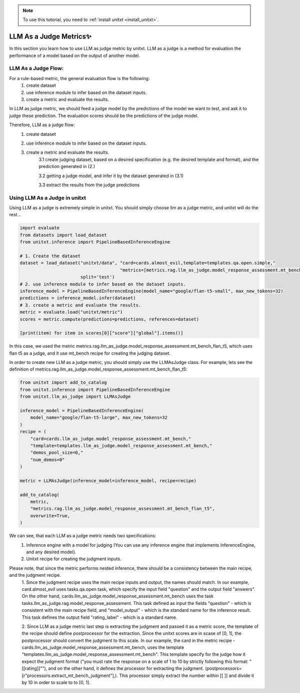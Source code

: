 .. _llm_as_judge:

.. note::

   To use this tutorial, you need to :ref:`install unitxt <install_unitxt>`.

=====================================
LLM As a Judge Metrics✨
=====================================

In this section you learn how to use LLM as judge metric by unitxt. LLM as a judge is a method for evaluation the
performance of a model based on the output of another model.

LLM  As a Judge Flow:
----------------------------

For a rule-based metric, the general evaluation flow is the following:
    1. create dataset

    2. use inference module to infer based on the dataset inputs.

    3. create a metric and evaluate the results.

In LLM as judge metric, we should feed a judge model by the predictions of the model we want to test, and ask it to judge
these prediction. The evaluation scores should be the predictions of the judge model.

Therefore, LLM as a judge flow:
    1. create dataset

    2. use inference module to infer based on the dataset inputs.

    3. create a metric and evaluate the results.
        3.1 create judging dataset, based on a desired specification (e.g. the desired template and format), and the prediction generated in (2.)

        3.2 getting a judge model, and infer it by the dataset generated in (3.1)

        3.3 extract the results from the judge predictions

Using LLM  As a Judge in unitxt
----------------------------

Using LLM as a judge is extremely simple in unitxt. You should simply choose llm as a judge metric, and unitxt will do the rest...

.. code-block:: python

    import evaluate
    from datasets import load_dataset
    from unitxt.inference import PipelineBasedInferenceEngine

    # 1. Create the dataset
    dataset = load_dataset("unitxt/data", "card=cards.almost_evil,template=templates.qa.open.simple,"
                                          "metrics=[metrics.rag.llm_as_judge.model_response_assessment.mt_bench_flan_t5]",
                           split='test')
    # 2. use inference module to infer based on the dataset inputs.
    inference_model = PipelineBasedInferenceEngine(model_name="google/flan-t5-small", max_new_tokens=32)
    predictions = inference_model.infer(dataset)
    # 3. create a metric and evaluate the results.
    metric = evaluate.load("unitxt/metric")
    scores = metric.compute(predictions=predictions, references=dataset)

    [print(item) for item in scores[0]["score"]["global"].items()]

In this case, we used the metric metrics.rag.llm_as_judge.model_response_assessment.mt_bench_flan_t5, which uses flan t5
as a judge, and it use mt_bench recipe for creating the judging dataset.

In order to create new LLM as a judge metric, you should simply use the LLMAsJudge class. For example, lets see the definition
of metrics.rag.llm_as_judge.model_response_assessment.mt_bench_flan_t5:


.. code-block:: python

    from unitxt import add_to_catalog
    from unitxt.inference import PipelineBasedInferenceEngine
    from unitxt.llm_as_judge import LLMAsJudge

    inference_model = PipelineBasedInferenceEngine(
        model_name="google/flan-t5-large", max_new_tokens=32
    )
    recipe = (
        "card=cards.llm_as_judge.model_response_assessment.mt_bench,"
        "template=templates.llm_as_judge.model_response_assessment.mt_bench,"
        "demos_pool_size=0,"
        "num_demos=0"
    )

    metric = LLMAsJudge(inference_model=inference_model, recipe=recipe)

    add_to_catalog(
        metric,
        "metrics.rag.llm_as_judge.model_response_assessment.mt_bench_flan_t5",
        overwrite=True,
    )

We can see, that each LLM as a judge metric needs two specifications:
    1. Inference engine with a model for judging (You can use any inference engine that implements InferenceEngine, and any desired model).

    2. Unitxt recipe for creating the judgment inputs.

Please note, that since the metric performs nested inference, there should be a consistency between the main recipe, and the judgment recipe.
    1. Since the judgment recipe uses the main recipe inputs and output, the names should match. In our example,
    card.almost_evil uses tasks.qa.open task, which specify the input field "question" and the output field "answers".
    On the other hand, cards.llm_as_judge.model_response_assessment.mt_bench uses the task
    tasks.llm_as_judge.rag.model_response_assessment. This task defined as input the fields "question" - which is consistent
    with the main recipe field, and "model_output" - which is the standard name for the inference result. This task defines the
    output field "rating_label" - which is a standard name.

    2. Since LLM as a judge metric last step is extracting the judgment and passed it as a metric score, the template of the
    recipe should define postprocessor for the extraction. Since the unitxt scores are in scase of [0, 1], the postprocessor
    should convert the judgment to this scale. In our example, the card in the metric recipe -
    cards.llm_as_judge.model_response_assessment.mt_bench, uses the template "templates.llm_as_judge.model_response_assessment.mt_bench".
    This template specify for the judge how it expect the judgment format ("you must rate the response on a scale of 1
    to 10 by strictly following this format: "[[rating]]""), and on the other hand, it defines the processor for extracting
    the judgment. (postprocessors=[r"processors.extract_mt_bench_judgment"],). This processor simply extract the number within
    [[ ]] and divide it by 10 in order to scale to to [0, 1].